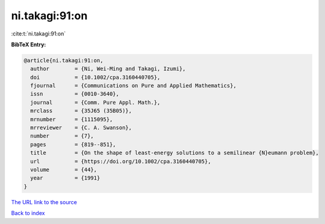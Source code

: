 ni.takagi:91:on
===============

:cite:t:`ni.takagi:91:on`

**BibTeX Entry:**

.. code-block:: bibtex

   @article{ni.takagi:91:on,
     author        = {Ni, Wei-Ming and Takagi, Izumi},
     doi           = {10.1002/cpa.3160440705},
     fjournal      = {Communications on Pure and Applied Mathematics},
     issn          = {0010-3640},
     journal       = {Comm. Pure Appl. Math.},
     mrclass       = {35J65 (35B05)},
     mrnumber      = {1115095},
     mrreviewer    = {C. A. Swanson},
     number        = {7},
     pages         = {819--851},
     title         = {On the shape of least-energy solutions to a semilinear {N}eumann problem},
     url           = {https://doi.org/10.1002/cpa.3160440705},
     volume        = {44},
     year          = {1991}
   }

`The URL link to the source <https://doi.org/10.1002/cpa.3160440705>`__


`Back to index <../By-Cite-Keys.html>`__
